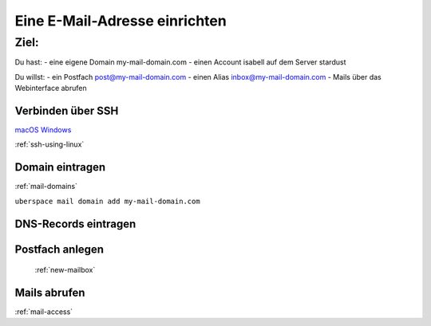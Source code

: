 .. _firstday-mail:

###########################
Eine E-Mail-Adresse einrichten
###########################

Ziel:
=====

Du hast:
- eine eigene Domain my-mail-domain.com
- einen Account isabell auf dem Server stardust

Du willst:
- ein Postfach post@my-mail-domain.com
- einen Alias inbox@my-mail-domain.com
- Mails über das Webinterface abrufen

Verbinden über SSH
------------------

`macOS <https://support.apple.com/en-gb/guide/terminal/welcome/mac>`_
`Windows <https://docs.microsoft.com/en-us/windows-server/administration/openssh/openssh_install_firstuse>`_

:ref:`ssh-using-linux`

.. image:: _static/images/firstday_ssh.png
  :alt: Alternative text

Domain eintragen
----------------

:ref:`mail-domains`

``uberspace mail domain add my-mail-domain.com``


.. image:: _static/images/firstday_mail_domain_add.png
  :alt: Alternative text


DNS-Records eintragen
---------------------

.. image:: _static/images/firstday_dns.png
  :alt: Alternative text


Postfach anlegen
----------------

 :ref:`new-mailbox`
.. image:: _static/images/firstday_mailbox.png
  :alt: Alternative text


Mails abrufen
-------------

:ref:`mail-access`
